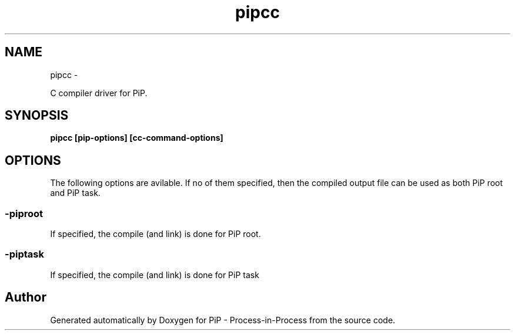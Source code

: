 .TH "pipcc" 1 "Wed Jul 1 2020" "PiP - Process-in-Process" \" -*- nroff -*-
.ad l
.nh
.SH NAME
pipcc \- 
.PP
C compiler driver for PiP\&.  

.SH "SYNOPSIS"
.PP
\fC\fBpipcc\fP \fP[\fBpip-options\fP] [\fBcc-command-options\fP]
.SH "OPTIONS"
.PP
The following options are avilable\&. If no of them specified, then the compiled output file can be used as both PiP root and PiP task\&.
.SS "-piproot"
If specified, the compile (and link) is done for PiP root\&.
.SS "-piptask"
If specified, the compile (and link) is done for PiP task 
.SH "Author"
.PP 
Generated automatically by Doxygen for PiP - Process-in-Process from the source code\&.
